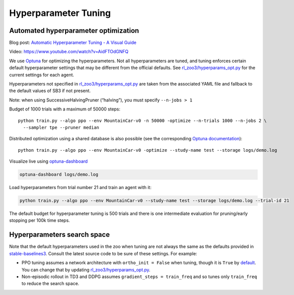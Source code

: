 .. _tuning:

=====================
Hyperparameter Tuning
=====================

Automated hyperparameter optimization
-------------------------------------

Blog post: `Automatic Hyperparameter Tuning - A Visual Guide <https://araffin.github.io/post/hyperparam-tuning/>`_

Video: https://www.youtube.com/watch?v=AidFTOdGNFQ

We use `Optuna <https://optuna.org/>`__ for optimizing the
hyperparameters. Not all hyperparameters are tuned, and tuning enforces
certain default hyperparameter settings that may be different from the
official defaults. See
`rl_zoo3/hyperparams_opt.py <https://github.com/DLR-RM/rl-baselines3-zoo/blob/master/rl_zoo3/hyperparams_opt.py>`__
for the current settings for each agent.

Hyperparameters not specified in
`rl_zoo3/hyperparams_opt.py <https://github.com/DLR-RM/rl-baselines3-zoo/blob/master/rl_zoo3/hyperparams_opt.py>`__
are taken from the associated YAML file and fallback to the default
values of SB3 if not present.

Note: when using SuccessiveHalvingPruner (“halving”), you must specify
``--n-jobs > 1``

Budget of 1000 trials with a maximum of 50000 steps:

::

   python train.py --algo ppo --env MountainCar-v0 -n 50000 -optimize --n-trials 1000 --n-jobs 2 \
     --sampler tpe --pruner median

Distributed optimization using a shared database is also possible (see
the corresponding `Optuna
documentation <https://optuna.readthedocs.io/en/stable/tutorial/10_key_features/004_distributed.html>`__):

::

   python train.py --algo ppo --env MountainCar-v0 -optimize --study-name test --storage logs/demo.log



Visualize live using `optuna-dashboard <https://optuna-dashboard.readthedocs.io/en/latest/getting-started.html>`__

.. code:: bash

   optuna-dashboard logs/demo.log

Load hyperparameters from trial number 21 and train an agent with it:

.. code:: bash

   python train.py --algo ppo --env MountainCar-v0 --study-name test --storage logs/demo.log --trial-id 21


The default budget for hyperparameter tuning is 500 trials and there is
one intermediate evaluation for pruning/early stopping per 100k time
steps.

Hyperparameters search space
----------------------------

Note that the default hyperparameters used in the zoo when tuning are
not always the same as the defaults provided in
`stable-baselines3 <https://stable-baselines3.readthedocs.io/en/master/modules/base.html>`__.
Consult the latest source code to be sure of these settings. For
example:

-  PPO tuning assumes a network architecture with ``ortho_init = False``
   when tuning, though it is ``True`` by
   `default <https://stable-baselines3.readthedocs.io/en/master/modules/ppo.html#ppo-policies>`__.
   You can change that by updating
   `rl_zoo3/hyperparams_opt.py <https://github.com/DLR-RM/rl-baselines3-zoo/blob/master/rl_zoo3/hyperparams_opt.py>`__.

-  Non-episodic rollout in TD3 and DDPG assumes
   ``gradient_steps = train_freq`` and so tunes only ``train_freq`` to
   reduce the search space.
